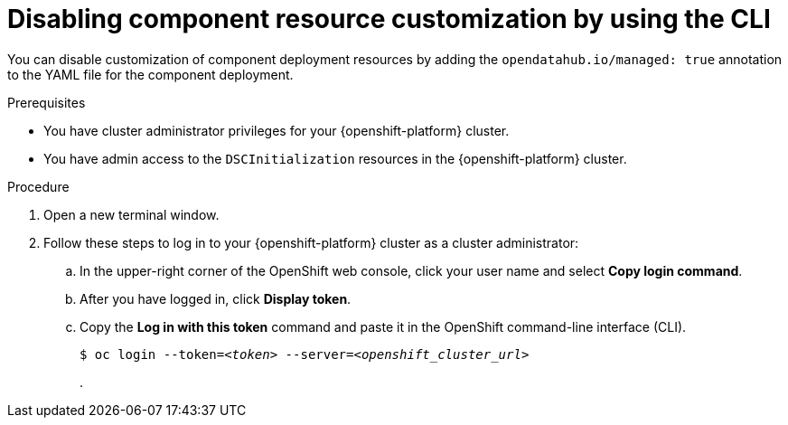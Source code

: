 :_module-type: PROCEDURE

[id="disabling-component-resource-customization-using-cli_{context}"]
= Disabling component resource customization by using the CLI

[role='_abstract']
You can disable customization of component deployment resources by adding the `opendatahub.io/managed: true` annotation to the YAML file for the component deployment.

.Prerequisites
* You have cluster administrator privileges for your {openshift-platform} cluster.
* You have admin access to the `DSCInitialization` resources in the {openshift-platform} cluster.

.Procedure
. Open a new terminal window.
. Follow these steps to log in to your {openshift-platform} cluster as a cluster administrator:
.. In the upper-right corner of the OpenShift web console, click your user name and select *Copy login command*. 
.. After you have logged in, click *Display token*.
.. Copy the *Log in with this token* command and paste it in the OpenShift command-line interface (CLI).
+
[source,subs="+quotes"]
----
$ oc login --token=__<token>__ --server=__<openshift_cluster_url>__
----
.

.Verification


//[role='_additional-resources']
//.Additional resources